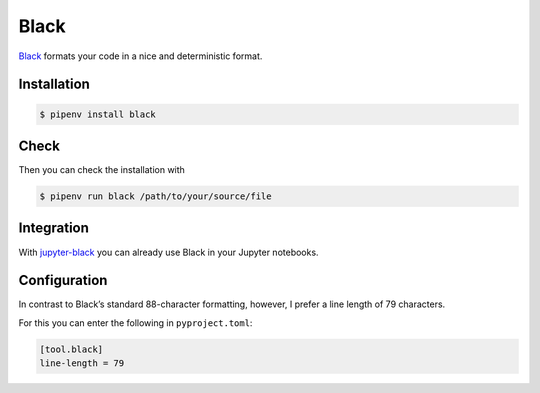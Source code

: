 Black
=====

`Black <https://github.com/psf/black>`_ formats your code in a nice and
deterministic format.

.. seealso::
    Was lesbaren Code auszeichnet, ist gut beschrieben im Trey Hunners Blog-Post
    `Craft Your Python Like Poetry
    <https://treyhunner.com/2017/07/craft-your-python-like-poetry/>`_.

Installation
------------

.. code-block:: console

    $ pipenv install black

Check
-----

Then you can check the installation with

.. code-block:: console

    $ pipenv run black /path/to/your/source/file

Integration
-----------

With `jupyter-black <https://github.com/drillan/jupyter-black>`_ you can already
use Black in your Jupyter notebooks.

.. seealso::
    Integration into other editors such as PyCharm, Wing IDE or Vim is also
    possible, see `Editor integration
    <https://black.readthedocs.io/en/stable/integrations/editors.html>`_

Configuration
-------------

In contrast to Black’s standard 88-character formatting, however, I prefer a
line length of 79 characters.

For this you can enter the following in ``pyproject.toml``:

.. code-block:: toml

    [tool.black]
    line-length = 79

.. seealso::
    You can get more information about the configuration of Black in the Toml
    file in `pyproject.toml
    <https://black.readthedocs.io/en/stable/usage_and_configuration/the_basics.html#configuration-via-a-file>`_.
